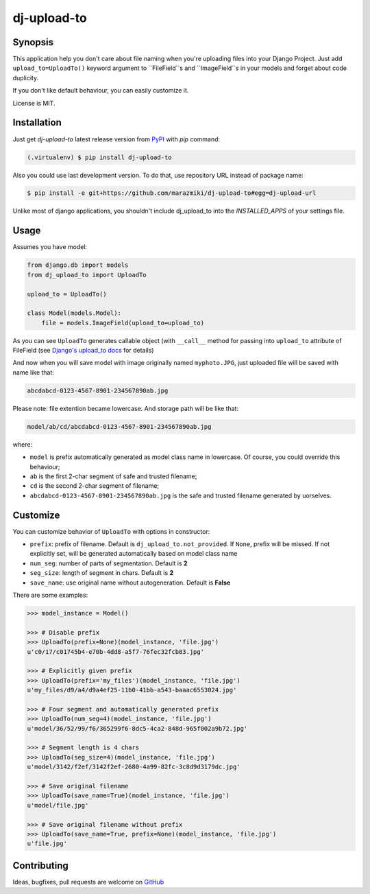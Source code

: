############
dj-upload-to
############

.. image:: https://badge.fury.io/py/dj-upload-to.svg
    :target: http://badge.fury.io/py/dj-upload-to
    :alt:

.. image:: https://api.travis-ci.org/marazmiki/dj-upload-to.svg?branch=master
    :target: https://travis-ci.org/marazmiki/dj-upload-to
    :alt: Travis CI build status

.. image:: https://coveralls.io/repos/marazmiki/dj-upload-to/badge.svg?branch=master
    :target: https://coveralls.io/r/marazmiki/dj-upload-to?branch=master
    :alt: Code coverage percentage


.. image:: https://img.shields.io/pypi/wheel/dj-upload-to.svg
    :target: https://pypi.python.org/pypi/dj-upload-to
    :alt: Wheel Status

.. image:: https://img.shields.io/pypi/pyversions/dj-upload-to.svg
    :target: https://pypi.python.org/pypi/dj-upload-to
    :alt: Supported Python versions



Synopsis
========

This application help you don't care about file naming when you're uploading
files into your Django Project. Just add ``upload_to=UploadTo()`` keyword argument
to ``FileField``s and ``ImageField``s in your models and forget about
code duplicity.

If you don't like default behaviour, you can easily customize it.

License is MIT.


Installation
============

Just get `dj-upload-to` latest release version from `PyPI <https://pypi.python.org>`_ with `pip` command:

.. code:: bash

    (.virtualenv) $ pip install dj-upload-to

Also you could use last development version. To do that, use repository URL instead of package name:

.. code:: bash

    $ pip install -e git+https://github.com/marazmiki/dj-upload-to#egg=dj-upload-url

Unlike most of django applications, you shouldn't include dj_upload_to into
the `INSTALLED_APPS` of your settings file.


Usage
=====

Assumes you have model:

.. code:: python

    from django.db import models
    from dj_upload_to import UploadTo

    upload_to = UploadTo()

    class Model(models.Model):
        file = models.ImageField(upload_to=upload_to)


As you can see ``UploadTo`` generates callable object (with ``__call__`` method for
passing into ``upload_to`` attribute of FileField (see
`Django's upload_to docs <https://docs.djangoproject.com/en/dev/ref/models/fields/#django.db.models.FileField.upload_to>`_ for details)

And now when you will save model with image originally named ``myphoto.JPG``,
just uploaded file will be saved with name like that:

.. code:: bash

    abcdabcd-0123-4567-8901-234567890ab.jpg

Please note: file extention became lowercase. And storage path will be like that:

.. code:: bash

    model/ab/cd/abcdabcd-0123-4567-8901-234567890ab.jpg

where:

* ``model`` is prefix automatically generated as model class name in lowercase. Of course, you could override this behaviour;
* ``ab`` is the first 2-char segment of safe and trusted filename;
* ``cd`` is the second 2-char segment of filename;
* ``abcdabcd-0123-4567-8901-234567890ab.jpg`` is the safe and trusted filename generated by uorselves.


Customize
=========

You can customize behavior of ``UploadTo`` with options in constructor:


* ``prefix``: prefix of filename. Default is ``dj_upload_to.not_provided``. If ``None``, prefix will be missed. If not explicitly set, will be generated automatically based on model class name
* ``num_seg``: number of parts of segmentation. Default is **2**
* ``seg_size``: length of segment in chars. Default is **2**
* ``save_name``: use original name without autogeneration. Default is **False**

There are some examples:

.. code:: python


    >>> model_instance = Model()

    >>> # Disable prefix
    >>> UploadTo(prefix=None)(model_instance, 'file.jpg')
    u'c0/17/c01745b4-e70b-4dd8-a5f7-76fec32fcb83.jpg'

    >>> # Explicitly given prefix
    >>> UploadTo(prefix='my_files')(model_instance, 'file.jpg')
    u'my_files/d9/a4/d9a4ef25-11b0-41bb-a543-baaac6553024.jpg'

    >>> # Four segment and automatically generated prefix
    >>> UploadTo(num_seg=4)(model_instance, 'file.jpg')
    u'model/36/52/99/f6/365299f6-8dc5-4ca2-848d-965f002a9b72.jpg'

    >>> # Segment length is 4 chars
    >>> UploadTo(seg_size=4)(model_instance, 'file.jpg')
    u'model/3142/f2ef/3142f2ef-2680-4a99-82fc-3c8d9d3179dc.jpg'

    >>> # Save original filename
    >>> UploadTo(save_name=True)(model_instance, 'file.jpg')
    u'model/file.jpg'

    >>> # Save original filename without prefix
    >>> UploadTo(save_name=True, prefix=None)(model_instance, 'file.jpg')
    u'file.jpg'



Contributing
============

Ideas, bugfixes, pull requests are welcome on `GitHub <https://github.com/marazmiki/dj-upload-to>`_

